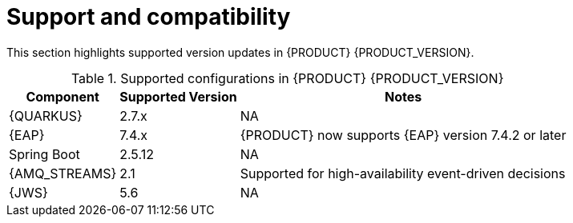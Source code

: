 [id='rn-support-ref']
= Support and compatibility

This section highlights supported version updates in {PRODUCT} {PRODUCT_VERSION}.

ifdef::PAM[]
For a complete list of supported configurations, see the https://www.ibm.com/support/pages/node/6596919 [IBM support page].
endif::PAM[]

.Supported configurations in {PRODUCT} {PRODUCT_VERSION}
[%header,cols=3]
[%autowidth]
|===
|Component |Supported Version |Notes

|{QUARKUS} | 2.7.x | NA

|{EAP} | 7.4.x | {PRODUCT} now supports {EAP} version 7.4.2 or later

|Spring Boot| 2.5.12 | NA

|{AMQ_STREAMS}| 2.1 | Supported for high-availability event-driven decisions

|{JWS} | 5.6 | NA

|===
